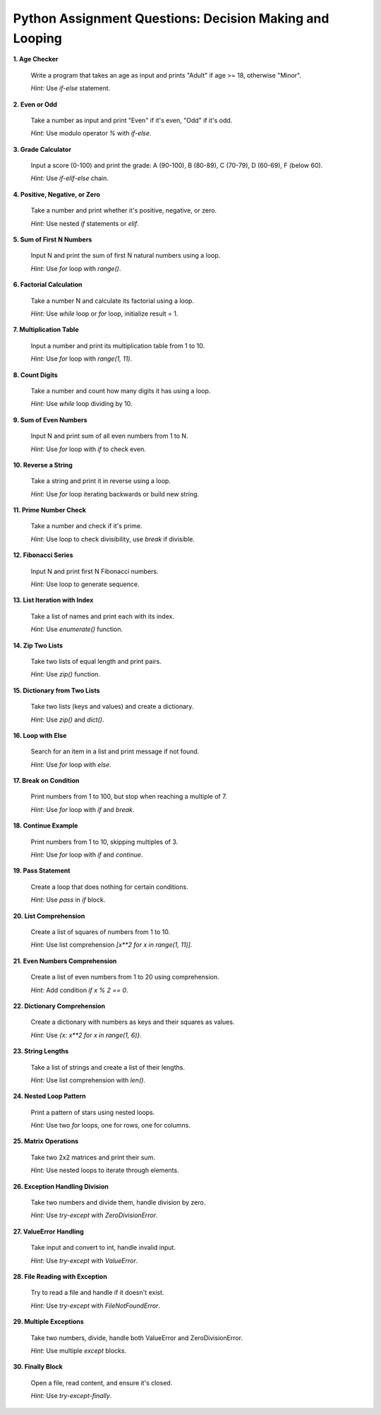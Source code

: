 .. _module2_assignment:

Python Assignment Questions: Decision Making and Looping
========================================================

**1. Age Checker**

   Write a program that takes an age as input and prints "Adult" if age >= 18, otherwise "Minor".

   *Hint:* Use `if-else` statement.

**2. Even or Odd**

   Take a number as input and print "Even" if it's even, "Odd" if it's odd.

   *Hint:* Use modulo operator `%` with `if-else`.

**3. Grade Calculator**

   Input a score (0-100) and print the grade: A (90-100), B (80-89), C (70-79), D (60-69), F (below 60).

   *Hint:* Use `if-elif-else` chain.

**4. Positive, Negative, or Zero**

   Take a number and print whether it's positive, negative, or zero.

   *Hint:* Use nested `if` statements or `elif`.

**5. Sum of First N Numbers**

   Input N and print the sum of first N natural numbers using a loop.

   *Hint:* Use `for` loop with `range()`.

**6. Factorial Calculation**

   Take a number N and calculate its factorial using a loop.

   *Hint:* Use `while` loop or `for` loop, initialize result = 1.

**7. Multiplication Table**

   Input a number and print its multiplication table from 1 to 10.

   *Hint:* Use `for` loop with `range(1, 11)`.

**8. Count Digits**

   Take a number and count how many digits it has using a loop.

   *Hint:* Use `while` loop dividing by 10.

**9. Sum of Even Numbers**

   Input N and print sum of all even numbers from 1 to N.

   *Hint:* Use `for` loop with `if` to check even.

**10. Reverse a String**

    Take a string and print it in reverse using a loop.

    *Hint:* Use `for` loop iterating backwards or build new string.

**11. Prime Number Check**

    Take a number and check if it's prime.

    *Hint:* Use loop to check divisibility, use `break` if divisible.

**12. Fibonacci Series**

    Input N and print first N Fibonacci numbers.

    *Hint:* Use loop to generate sequence.

**13. List Iteration with Index**

    Take a list of names and print each with its index.

    *Hint:* Use `enumerate()` function.

**14. Zip Two Lists**

    Take two lists of equal length and print pairs.

    *Hint:* Use `zip()` function.

**15. Dictionary from Two Lists**

    Take two lists (keys and values) and create a dictionary.

    *Hint:* Use `zip()` and `dict()`.

**16. Loop with Else**

    Search for an item in a list and print message if not found.

    *Hint:* Use `for` loop with `else`.

**17. Break on Condition**

    Print numbers from 1 to 100, but stop when reaching a multiple of 7.

    *Hint:* Use `for` loop with `if` and `break`.

**18. Continue Example**

    Print numbers from 1 to 10, skipping multiples of 3.

    *Hint:* Use `for` loop with `if` and `continue`.

**19. Pass Statement**

    Create a loop that does nothing for certain conditions.

    *Hint:* Use `pass` in `if` block.

**20. List Comprehension**

    Create a list of squares of numbers from 1 to 10.

    *Hint:* Use list comprehension `[x**2 for x in range(1, 11)]`.

**21. Even Numbers Comprehension**

    Create a list of even numbers from 1 to 20 using comprehension.

    *Hint:* Add condition `if x % 2 == 0`.

**22. Dictionary Comprehension**

    Create a dictionary with numbers as keys and their squares as values.

    *Hint:* Use `{x: x**2 for x in range(1, 6)}`.

**23. String Lengths**

    Take a list of strings and create a list of their lengths.

    *Hint:* Use list comprehension with `len()`.

**24. Nested Loop Pattern**

    Print a pattern of stars using nested loops.

    *Hint:* Use two `for` loops, one for rows, one for columns.

**25. Matrix Operations**

    Take two 2x2 matrices and print their sum.

    *Hint:* Use nested loops to iterate through elements.

**26. Exception Handling Division**

    Take two numbers and divide them, handle division by zero.

    *Hint:* Use `try-except` with `ZeroDivisionError`.

**27. ValueError Handling**

    Take input and convert to int, handle invalid input.

    *Hint:* Use `try-except` with `ValueError`.

**28. File Reading with Exception**

    Try to read a file and handle if it doesn't exist.

    *Hint:* Use `try-except` with `FileNotFoundError`.

**29. Multiple Exceptions**

    Take two numbers, divide, handle both ValueError and ZeroDivisionError.

    *Hint:* Use multiple `except` blocks.

**30. Finally Block**

    Open a file, read content, and ensure it's closed.

    *Hint:* Use `try-except-finally`.